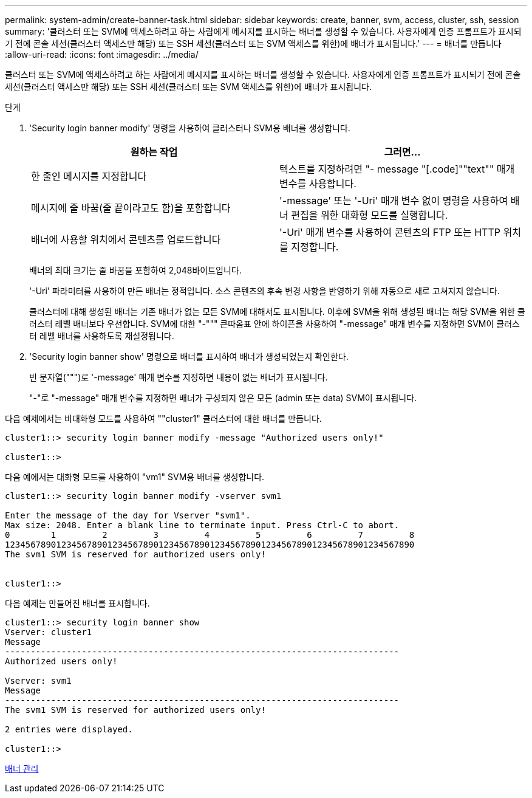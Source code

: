 ---
permalink: system-admin/create-banner-task.html 
sidebar: sidebar 
keywords: create, banner, svm, access, cluster, ssh, session 
summary: '클러스터 또는 SVM에 액세스하려고 하는 사람에게 메시지를 표시하는 배너를 생성할 수 있습니다. 사용자에게 인증 프롬프트가 표시되기 전에 콘솔 세션(클러스터 액세스만 해당) 또는 SSH 세션(클러스터 또는 SVM 액세스를 위한)에 배너가 표시됩니다.' 
---
= 배너를 만듭니다
:allow-uri-read: 
:icons: font
:imagesdir: ../media/


[role="lead"]
클러스터 또는 SVM에 액세스하려고 하는 사람에게 메시지를 표시하는 배너를 생성할 수 있습니다. 사용자에게 인증 프롬프트가 표시되기 전에 콘솔 세션(클러스터 액세스만 해당) 또는 SSH 세션(클러스터 또는 SVM 액세스를 위한)에 배너가 표시됩니다.

.단계
. 'Security login banner modify' 명령을 사용하여 클러스터나 SVM용 배너를 생성합니다.
+
|===
| 원하는 작업 | 그러면... 


 a| 
한 줄인 메시지를 지정합니다
 a| 
텍스트를 지정하려면 "- message "[.code]""text"" 매개 변수를 사용합니다.



 a| 
메시지에 줄 바꿈(줄 끝이라고도 함)을 포함합니다
 a| 
'-message' 또는 '-Uri' 매개 변수 없이 명령을 사용하여 배너 편집을 위한 대화형 모드를 실행합니다.



 a| 
배너에 사용할 위치에서 콘텐츠를 업로드합니다
 a| 
'-Uri' 매개 변수를 사용하여 콘텐츠의 FTP 또는 HTTP 위치를 지정합니다.

|===
+
배너의 최대 크기는 줄 바꿈을 포함하여 2,048바이트입니다.

+
'-Uri' 파라미터를 사용하여 만든 배너는 정적입니다. 소스 콘텐츠의 후속 변경 사항을 반영하기 위해 자동으로 새로 고쳐지지 않습니다.

+
클러스터에 대해 생성된 배너는 기존 배너가 없는 모든 SVM에 대해서도 표시됩니다. 이후에 SVM을 위해 생성된 배너는 해당 SVM을 위한 클러스터 레벨 배너보다 우선합니다. SVM에 대한 "-""" 큰따옴표 안에 하이픈을 사용하여 "-message" 매개 변수를 지정하면 SVM이 클러스터 레벨 배너를 사용하도록 재설정됩니다.

. 'Security login banner show' 명령으로 배너를 표시하여 배너가 생성되었는지 확인한다.
+
빈 문자열(""")로 '-message' 매개 변수를 지정하면 내용이 없는 배너가 표시됩니다.

+
"-"로 "-message" 매개 변수를 지정하면 배너가 구성되지 않은 모든 (admin 또는 data) SVM이 표시됩니다.



다음 예제에서는 비대화형 모드를 사용하여 ""cluster1" 클러스터에 대한 배너를 만듭니다.

[listing]
----
cluster1::> security login banner modify -message "Authorized users only!"

cluster1::>
----
다음 예에서는 대화형 모드를 사용하여 "vm1" SVM용 배너를 생성합니다.

[listing]
----
cluster1::> security login banner modify -vserver svm1

Enter the message of the day for Vserver "svm1".
Max size: 2048. Enter a blank line to terminate input. Press Ctrl-C to abort.
0        1         2         3         4         5         6         7         8
12345678901234567890123456789012345678901234567890123456789012345678901234567890
The svm1 SVM is reserved for authorized users only!


cluster1::>
----
다음 예제는 만들어진 배너를 표시합니다.

[listing]
----
cluster1::> security login banner show
Vserver: cluster1
Message
-----------------------------------------------------------------------------
Authorized users only!

Vserver: svm1
Message
-----------------------------------------------------------------------------
The svm1 SVM is reserved for authorized users only!

2 entries were displayed.

cluster1::>
----
xref:manage-banner-reference.adoc[배너 관리]

